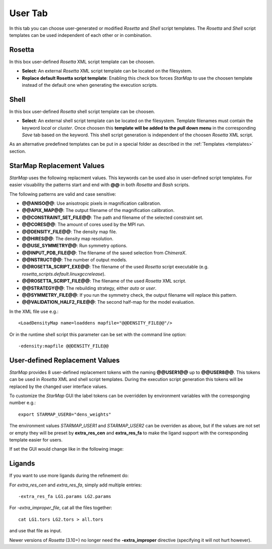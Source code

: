 
.. _user_tab:

User Tab
========

In this tab you can choose user-generated or modified *Rosetta* and *Shell* script templates.
The *Rosetta* and *Shell* script templates can be used independent of each other or in combination.

.. image:: _images/user_tab.png


Rosetta
-------

In this box user-defined *Rosetta* XML script template can be choosen.

* **Select**:
  An external *Rosetta* XML script template can be located on the filesystem.

* **Replace default Rosetta script template**:
  Enabling this check box forces *StarMap* to use the choosen template instead of the default one
  when generating the execution scripts.


Shell
-----

In this box user-defined *Rosetta* shell script template can be choosen.

* **Select**:
  An external shell script template can be located on the filesystem.
  Template filenames must contain the keyword *local* or *cluster*.
  Once choosen this **template will be added to the pull down menu** in the corresponding *Save* tab based on the keyword.
  This shell script generation is independent of the choosen *Rosetta* XML script.

As an alternative predefined templates can be put in a special folder as described in
the :ref:`Templates <templates>` section.



StarMap Replacement Values
--------------------------

*StarMap* uses the following replacment values. This keywords can be used also in user-defined script templates.
For easier visuability the patterns start and end with **@@** in both *Rosetta* and *Bash* scripts.

The following patterns are valid and case sensitive:

* **@@ANISO@@**: Use anisotropic pixels in magnification calibration.
* **@@APIX_MAP@@**: The output filename of the magnification calibration.
* **@@CONSTRAINT_SET_FILE@@**: The path and filename of the selected constraint set.
* **@@CORES@@**: The amount of cores used by the MPI run.
* **@@DENSITY_FILE@@**: The density map file.
* **@@HIRES@@**: The density map resolution.
* **@@USE_SYMMETRY@@**: Run symmetry options.
* **@@INPUT_PDB_FILE@@**: The filename of the saved selection from *ChimeraX*.
* **@@NSTRUCT@@**: The number of output models.
* **@@ROSETTA_SCRIPT_EXE@@**: The filename of the used *Rosetta* script executable (e.g. *rosetta_scripts.default.linuxgccrelease*).
* **@@ROSETTA_SCRIPT_FILE@@**: The filename of the used *Rosetta* XML script.
* **@@STRATEGY@@**: The rebuilding strategy, either *auto* or *user*.
* **@@SYMMETRY_FILE@@**: If you run the symmetry check, the output filename will replace this pattern.
* **@@VALIDATION_HALF2_FILE@@**: The second half-map for the model evaluation.

In the XML file use e.g.::

  <LoadDensityMap name=loaddens mapfile="@@DENSITY_FILE@@"/>

Or in the runtime shell script this parameter can be set with the command line option::

  -edensity:mapfile @@DENSITY_FILE@@


User-defined Replacement Values
-------------------------------

*StarMap* provides 8 user-defined replacement tokens with the naming **@@USER1@@** up to **@@USER8@@**.
This tokens can be used in *Rosetta* XML and shell script templates.
During the execution script generation this tokens will be replaced by the changed user interface values.

To customize the *StarMap* GUI the label tokens can be overridden by environment variables with the corresponging number e.g.::

  export STARMAP_USER8="dens_weights"

The environment values *STARMAP_USER1* and *STARMAP_USER2* can be overriden as above, but if the values are not set or empty
they will be preset by **extra_res_cen** and **extra_res_fa** to make the ligand support with the corresponding template
easier for users.

If set the GUI would change like in the following image:

.. image:: _images/user_tab_var.png


.. _ligands:

Ligands
-------

If you want to use more ligands during the refinement do:

For *extra_res_cen* and *extra_res_fa*, simply add multiple entries::

   -extra_res_fa LG1.params LG2.params

For *-extra_improper_file*, cat all the files together::

   cat LG1.tors LG2.tors > all.tors

and use that file as input.

Newer versions of *Rosetta* (3.10+) no longer need the **-extra_improper** directive (specifying it will not hurt however).





